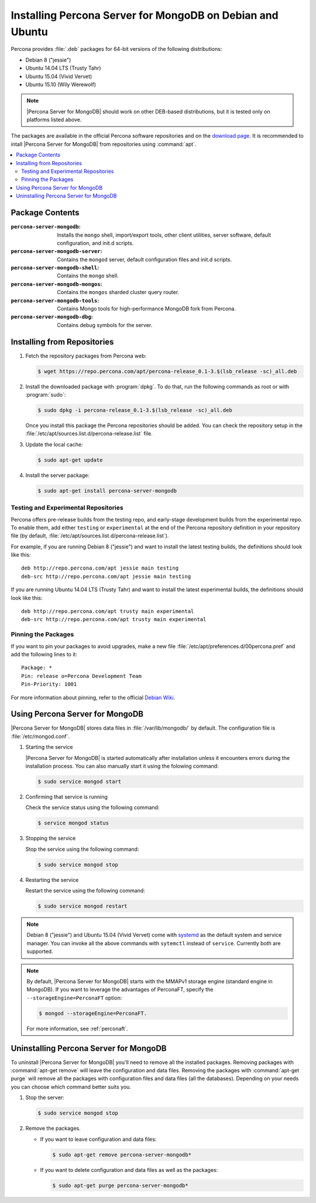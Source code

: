.. _apt:

==========================================================
Installing Percona Server for MongoDB on Debian and Ubuntu
==========================================================

Percona provides :file:`.deb` packages for 64-bit versions of the following distributions:

* Debian 8 ("jessie")
* Ubuntu 14.04 LTS (Trusty Tahr)
* Ubuntu 15.04 (Vivid Vervet)
* Ubuntu 15.10 (Wily Werewolf)

.. note:: |Percona Server for MongoDB| should work on other DEB-based distributions, but it is tested only on platforms listed above.

The packages are available in the official Percona software repositories and on the `download page <http://www.percona.com/downloads/Percona-Server-for-MongoDB/LATEST/>`_. It is recommended to intall |Percona Server for MongoDB| from repositories using :command:`apt`.

.. contents::
   :local:

Package Contents
================

:``percona-server-mongodb``: Installs the ``mongo`` shell, import/export tools, other client utilities, server software, default configuration, and init.d scripts.

:``percona-server-mongodb-server``: Contains the ``mongod`` server, default configuration files and init.d scripts.

:``percona-server-mongodb-shell``: Contains the ``mongo`` shell.

:``percona-server-mongodb-mongos``: Contains the ``mongos`` sharded cluster query router.

:``percona-server-mongodb-tools``: Contains Mongo tools for high-performance MongoDB fork from Percona.

:``percona-server-mongodb-dbg``: Contains debug symbols for the server.

Installing from Repositories
============================

1. Fetch the repository packages from Percona web:

   .. code-block:: bash

     $ wget https://repo.percona.com/apt/percona-release_0.1-3.$(lsb_release -sc)_all.deb

2. Install the downloaded package with :program:`dpkg`. To do that, run the following commands as root or with :program:`sudo`:

   .. code-block:: bash

     $ sudo dpkg -i percona-release_0.1-3.$(lsb_release -sc)_all.deb

   Once you install this package the Percona repositories should be added. You can check the repository setup in the :file:`/etc/apt/sources.list.d/percona-release.list` file.

3. Update the local cache:

   .. code-block:: bash

     $ sudo apt-get update

4. Install the server package:

   .. code-block:: bash

     $ sudo apt-get install percona-server-mongodb

.. _apt-testing-repo:

Testing and Experimental Repositories
-------------------------------------

Percona offers pre-release builds from the testing repo, and early-stage development builds from the experimental repo. To enable them, add either ``testing`` or ``experimental`` at the end of the Percona repository definition in your repository file (by default, :file:`/etc/apt/sources.list.d/percona-release.list`).

For example, if you are running Debian 8 ("jessie") and want to install the latest testing builds, the definitions should look like this: ::

  deb http://repo.percona.com/apt jessie main testing
  deb-src http://repo.percona.com/apt jessie main testing

If you are running Ubuntu 14.04 LTS (Trusty Tahr) and want to install the latest experimental builds, the definitions should look like this: ::

  deb http://repo.percona.com/apt trusty main experimental
  deb-src http://repo.percona.com/apt trusty main experimental

Pinning the Packages
--------------------

If you want to pin your packages to avoid upgrades, make a new file :file:`/etc/apt/preferences.d/00percona.pref` and add the following lines to it: :: 

  Package: *
  Pin: release o=Percona Development Team
  Pin-Priority: 1001

For more information about pinning, refer to the official `Debian Wiki <http://wiki.debian.org/AptPreferences>`_.


Using Percona Server for MongoDB
================================

|Percona Server for MongoDB| stores data files in :file:`/var/lib/mongodb/` by default. The configuration file is :file:`/etc/mongod.conf`. 

1. Starting the service

   |Percona Server for MongoDB| is started automatically after installation unless it encounters errors during the installation process. You can also manually start it using the folowing command:

   .. code-block:: bash

      $ sudo service mongod start

2. Confirming that service is running 

   Check the service status using the following command:  

   .. code-block:: bash

      $ service mongod status

3. Stopping the service

   Stop the service using the following command:

   .. code-block:: bash

      $ sudo service mongod stop

4. Restarting the service 

   Restart the service using the following command: 

   .. code-block:: bash

      $ sudo service mongod restart

.. note:: Debian 8 ("jessie") and Ubuntu 15.04 (Vivid Vervet) come with `systemd <http://freedesktop.org/wiki/Software/systemd/>`_ as the default system and service manager. You can invoke all the above commands with ``sytemctl`` instead of ``service``. Currently both are supported.

.. note:: By default, |Percona Server for MongoDB| starts with the MMAPv1 storage engine (standard engine in MongoDB). If you want to leverage the advantages of PerconaFT, specify the ``--storageEngine=PerconaFT`` option:

   .. code-block:: bash

      $ mongod --storageEngine=PerconaFT.

   For more information, see :ref:`perconaft`.
    
Uninstalling Percona Server for MongoDB
=======================================

To uninstall |Percona Server for MongoDB| you'll need to remove all the installed packages. Removing packages with :command:`apt-get remove` will leave the configuration and data files. Removing the packages with :command:`apt-get purge` will remove all the packages with configuration files and data files (all the databases). Depending on your needs you can choose which command better suits you.

1. Stop the server:

   .. code-block:: bash

      $ sudo service mongod stop 

2. Remove the packages.
   
   * If you want to leave configuration and data files:

     .. code-block:: bash

        $ sudo apt-get remove percona-server-mongodb*

   * If you want to delete configuration and data files as well as the packages:

     .. code-block:: bash

        $ sudo apt-get purge percona-server-mongodb*

